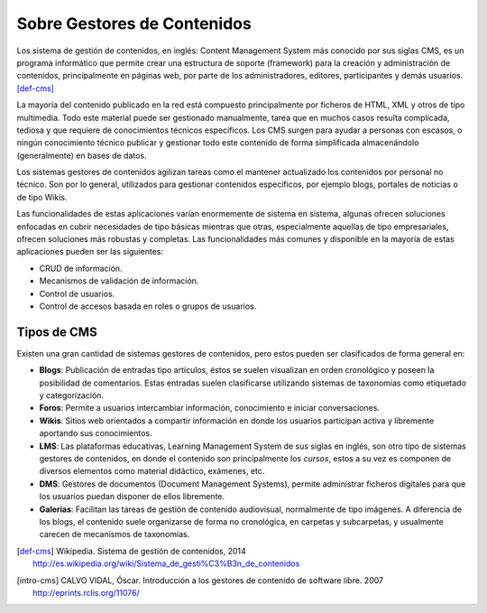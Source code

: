 Sobre Gestores de Contenidos
############################

Los sistema de gestión de contenidos, en inglés: Content Management System más
conocido por sus siglas CMS, es un programa informático que permite crear una
estructura de soporte (framework) para la creación y administración de
contenidos, principalmente en páginas web, por parte de los administradores,
editores, participantes y demás usuarios. [def-cms]_

La mayoría del contenido publicado en la red está compuesto principalmente por
ficheros de HTML, XML y otros de tipo multimedia. Todo este material puede ser
gestionado manualmente, tarea que en muchos casos resulta complicada, tediosa y
que requiere de conocimientos técnicos específicos. Los CMS surgen para ayudar a
personas con escasos, o ningún conocimiento técnico publicar y gestionar todo
este contenido de forma simplificada almacenándolo (generalmente) en bases de
datos.

Los sistemas gestores de contenidos agilizan tareas como el mantener actualizado
los contenidos por personal no técnico. Son por lo general, utilizados para
gestionar contenidos específicos, por ejemplo blogs, portales de noticias o de
tipo Wikis.

Las funcionalidades de estas aplicaciones varían enormemente de sistema en
sistema, algunas ofrecen soluciones enfocadas en cubrir necesidades de tipo
básicas mientras que otras, especialmente aquellas de tipo empresariales,
ofrecen soluciones más robustas y completas. Las funcionalidades más comunes y
disponible en la mayoría de estas aplicaciones pueden ser las siguientes:

- CRUD de información.
- Mecanismos de validación de información.
- Control de usuarios.
- Control de accesos basada en roles o grupos de usuarios.


Tipos de CMS
============

Existen una gran cantidad de sistemas gestores de contenidos, pero estos pueden
ser clasificados de forma general en:

- **Blogs**: Publicación de entradas tipo artículos, éstos se suelen visualizan
  en orden cronológico y poseen la posibilidad de comentarios. Estas entradas suelen
  clasificarse utilizando sistemas de taxonomías como etiquetado y categorización.
- **Foros**: Permite a usuarios intercambiar información, conocimiento e iniciar
  conversaciones.
- **Wikis**: Sitios web orientados a compartir información en donde los usuarios
  participan activa y libremente aportando sus conocimientos.
- **LMS**: Las plataformas educativas, Learning Management System de sus siglas 
  en inglés, son otro tipo de sistemas gestores de contenidos, en donde el contenido
  son principalmente los *cursos*, estos a su vez es componen de diversos elementos
  como material didáctico, exámenes, etc.
- **DMS**: Gestores de documentos (Document Management Systems), permite administrar
  ficheros digitales para que los usuarios puedan disponer de ellos libremente.
- **Galerías**: Facilitan las tareas de gestión de contenido audiovisual, normalmente
  de tipo imágenes. A diferencia de los blogs, el contenido suele organizarse de
  forma no cronológica, en carpetas y subcarpetas, y usualmente carecen de 
  mecanismos de taxonomías.

.. [def-cms] Wikipedia. Sistema de gestión de contenidos, 2014
   http://es.wikipedia.org/wiki/Sistema_de_gesti%C3%B3n_de_contenidos

.. [intro-cms] CALVO VIDAL, Óscar. Introducción a los gestores de contenido de software libre. 2007
   http://eprints.rclis.org/11076/